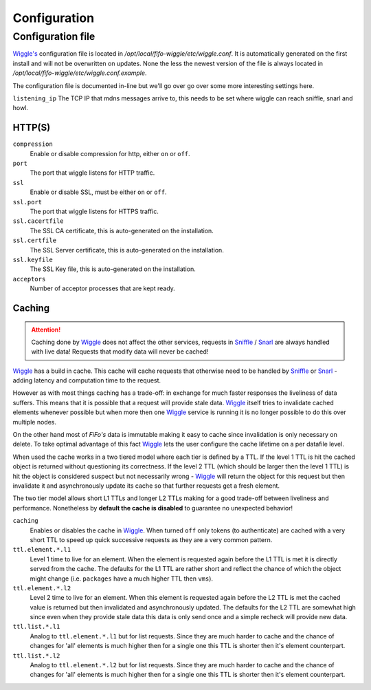 .. Project-FiFo documentation master file, created by
   Heinz N. Gies on Fri Aug 15 03:25:49 2014.

*************
Configuration
*************

Configuration file
##################

`Wiggle's <../wiggle.html>`_ configuration file is located in `/opt/local/fifo-wiggle/etc/wiggle.conf`. It is automatically generated on the first install and will not be overwritten on updates. None the less the newest version of the file is always located in `/opt/local/fifo-wiggle/etc/wiggle.conf.example`.

The configuration file is documented in-line but we'll go over go over some more interesting settings here.

``listening_ip``
The TCP IP that mdns messages arrive to, this needs to be set where wiggle can reach sniffle, snarl and howl.

HTTP(S)
*******

``compression``
    Enable or disable compression for http, either ``on`` or ``off``.

``port``
    The port that wiggle listens for HTTP traffic.

``ssl``
    Enable or disable SSL, must be either ``on`` or ``off``.

``ssl.port``
    The port that wiggle listens for HTTPS traffic.

``ssl.cacertfile``
    The SSL CA certificate, this is auto-generated on the installation.

``ssl.certfile``
    The SSL Server certificate, this is auto-generated on the installation.

``ssl.keyfile``
    The SSL Key file, this is auto-generated on the installation.

``acceptors``
    Number of acceptor processes that are kept ready.

Caching
*******

.. attention::

   Caching done by `Wiggle <../wiggle.html>`_ does not affect the other services, requests in `Sniffle <../sniffle.html>`_ / `Snarl <../snarl.html>`_ are always handled with live data! Requests that modify data will never be cached!

`Wiggle <../wiggle.html>`_ has a build in cache. This cache will cache requests that otherwise need to be handled by `Sniffle <../sniffle.html>`_ or `Snarl <../snarl.html>`_ - adding latency and computation time to the request.

However as with most things caching has a trade-off: in exchange for much faster responses the liveliness of data suffers. This means that it is possible that a request will provide stale data. `Wiggle <../wiggle.html>`_ itself tries to invalidate cached elements whenever possible but when more then one `Wiggle <../wiggle.html>`_ service is running it is no longer possible to do this over multiple nodes.

On the other hand most of *FiFo's* data is immutable making it easy to cache since invalidation is only necessary on delete. To take optimal advantage of this fact `Wiggle <../wiggle.html>`_ lets the user configure the cache lifetime on a per datafile level.

When used the cache works in a two tiered model where each tier is defined by a TTL. If the level 1 TTL is hit the cached object is returned without questioning its correctness. If the level 2 TTL (which should be larger then the level 1 TTL) is hit the object is considered suspect but not necessarily wrong - `Wiggle <../wiggle.html>`_ will return the object for this request but then invalidate it and asynchronously update its cache so that further requests get a fresh element.

The two tier model allows short L1 TTLs and longer L2 TTLs making for a good trade-off between liveliness and performance. Nonetheless by **default the cache is disabled** to guarantee no unexpected behavior!

``caching``
    Enables or disables the cache in `Wiggle <../wiggle.html>`_. When turned ``off`` only tokens (to authenticate) are cached with a very short TTL to speed up quick successive requests as they are a very common pattern.

``ttl.element.*.l1``
    Level 1 time to live for an element. When the element is requested again before the L1 TTL is met it is directly served from the cache. The defaults for the L1 TTL are rather short and reflect the chance of which the object might change (i.e. ``packages`` have a much higher TTL then ``vms``).

``ttl.element.*.l2``
   Level 2 time to live for an element. When this element is requested again before the L2 TTL is met the cached value is returned but then invalidated and asynchronously updated. The defaults for the L2 TTL are somewhat high since even when they provide stale data this data is only send once and a simple recheck will provide new data.

``ttl.list.*.l1``
    Analog to ``ttl.element.*.l1`` but for list requests. Since they are much harder to cache and the chance of changes for 'all' elements is much higher then for a single one this TTL is shorter then it's element counterpart.

``ttl.list.*.l2``
    Analog to ``ttl.element.*.l2`` but for list requests. Since they are much harder to cache and the chance of changes for 'all' elements is much higher then for a single one this TTL is shorter then it's element counterpart.
